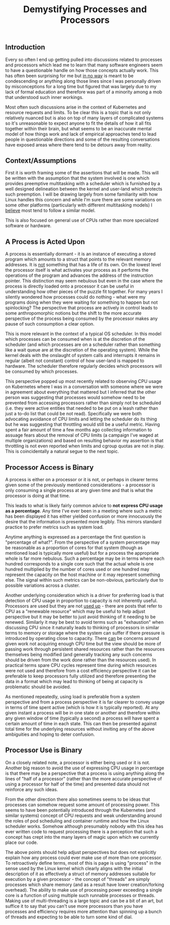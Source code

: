 #+TITLE: Demystifying Processes and Processors
#+HTML_LINK_HOME: ./index.html
#+HTML_LINK_UP: ./index.html

** Introduction

Every so often I end up getting pulled into discussions related to
processes and processors which lead me to learn that many software
engineers seem to have a questionable handle on how those concepts
actually work. This has often been surprising for me but _in no way_
is meant to be condescending or anything along those lines since I
was personally driven by misconceptions for a long time but figured
that was largely due to my lack of formal education and therefore was
part of a minority among a mob that understood such inner workings.

Most often such discussions arise in the context of Kubernetes and
resource requests and limits. To be clear this is a topic that is not
only relatively nuanced but is also on top of many layers of
complicated systems so it's unreasonable to expect anyone to fit the
details of how it all fits together within their brain, but what seems
to be an inaccurate mental model of how things work and lack of
empirical approaches tend to lead people in questionable directions and
some of the resulting conversations have exposed areas where there
tend to be detours away from reality.

** Context/Assumptions

First it is worth framing some of the assertions that will be
made. This will be written with the assumption that the system
involved is one which provides preemptive multitasking with a
scheduler which is furnished by a well designed delineation between
the kernel and user-land which protects such preemption. I will be
drawing largely from some familiarity with how Linux handles this
concern and while I'm sure there are some variations on some other
platforms (particularly with different multitasking models) I _believe_
most tend to follow a similar model.

This is also focused on general use of CPUs rather than more
specialized software or hardware.

** A Process is Acted Upon

A process is essentially dormant - it is an instance of executing a
stored program which amounts to a struct that points to the relevant
memory addresses. It is _not_ something that has a life of its own.
On the lowest level the processor itself is what activates your
process as it performs the operations of the program and advances the
address of the instruction pointer. This distinction may seem nebulous
but even in the case where the process is directly loaded onto a
processor it can be useful in understanding how other pieces of the
puzzle fit together. For many years I silently wondered how processes
could do nothing - what were my programs doing when they were waiting
for something to happen but not spinlocking? The perspective that
process are actively in control leads to some anthropomorphic notions
but the shift to the more accurate perspective of the process being
consumed by the processor makes any pause of such consumption a clear
option.

This is more relevant in the context of a typical OS scheduler. In
this model which processes can be consumed when is at the discretion
of the scheduler (and which processes are on a scheduler rather than
something like a wait queue are at the discretion of the operating
system). While the kernel deals with the onslaught of system calls and
interrupts it remains in regular (albeit not constant) control of how
user-land is mapped to hardware. The scheduler therefore regularly
decides which processors will be consumed by which processes.

This perspective popped up most recently related to observing CPU
usage on Kubernetes where I was in a conversation with someone where
we were in agreement about everything that mattered but I inferred
that the other person was suggesting that processes would somehow need
to be prevented from accessing processors rather than simply not be
scheduled (i.e. they were active entities that needed to be put on a
leash rather than just a to-do list that could be not
read). Specifically we were both advocating avoidance of CPU limits
and letting the scheduler do its thing but he was suggesting that
throttling would still be a useful metric. Having spent a fair amount
of time a few months ago collecting information to assuage fears about
the removal of CPU limits (a campaign I've waged at multiple
organizations) and based on resulting behavior my assertion is that
throttling is not even reported when limits and cgroup quotas are not
in play. This is coincidentally a natural segue to the next topic.

** Processor Access is Binary

A process is either on a processor or it is not, or perhaps in clearer
terms given some of the previously mentioned considerations - a
processor is only consuming a single process at any given time
and that is what the processor is doing at that time.

This leads to what is likely fairly common advice to
*not express CPU usage as a percentage*. Any time I've ever been in a
meeting where such a metric has been displayed it has either yielded
confusion or more innocuously the desire that the information is
presented more legibly. This mirrors standard practice to prefer
metrics such as system load.

Anytime anything is expressed as a percentage the first question is
"percentage of what?". From the perspective of a system percentage may
be reasonable as a proportion of cores for that system (though as
mentioned load is typically more useful) but for a process the
appropriate whole is far more nebulous. Such a percentage may be in
terms where each hundred corresponds to a single core such that the actual
whole is one hundred multiplied by the number of cores used or one
hundred may represent the capacity on the host machine or it may
represent something else. The signal within such metrics can be
non-obvious, particularly due to possible variations across a cluster.

Another underlying consideration which is a driver for preferring load
is that detection of CPU usage in proportion to capacity is not
inherently useful. Processors are used but they are not _used up_ -
there are posts that refer to CPU as a "renewable resource" which may
be useful to help adjust perspective but it may be better to just
avoid thinking of it needing to be renewed. Similarly it may be best
to avoid terms such as "exhaustion" when discussing CPU since it
naturally leads to thinking of processors in similar terms to memory
or storage where the system can suffer if there pressure is introduced
by operating close to capacity. There _can_ be concerns around given
work not acquiring enough CPU time but the view should be more of
passing work through persistent shared resources rather than the
resources themselves being modified (and generally tracking any such
concerns should be driven from the work done rather than the resources
used). In practical terms spare CPU cycles represent time during which
resources were not used and therefore from a cost efficiency
perspective it can be preferable to keep processors fully utilized and
therefore presenting the data in a format which may lead to thinking
of being at capacity is problematic should be avoided.

As mentioned repeatedly, using load is preferable from a system
perspective and from a process perspective it is far clearer to
convey usage in terms of time spent active (which is how it is
typically reported). At any given instant a process will be in one
state or another and therefore within any given window of time
(typically a second) a process will have spent a certain amount of
time in each state. This can then be presented against total time for
the underlying resources without inviting any of the above ambiguities
and hoping to deter confusion.

** Processor Use is Binary

On a closely related note, a processor is either being used or it is
not. Another big reason to avoid the use of expressing CPU usage in
percentage is that there may be a perspective that a process is using
anything along the lines of "half of a processor" (rather than the
more accurate perspective of using a processor for half of the time)
and presented data should not reinforce any such ideas.

From the other direction there also sometimes seems to be ideas
that processes can somehow request some amount of processing
power. This seems to have been potentially introduced through
the Kubernetes (and similar systems) concept of CPU requests and
weak understanding around the roles of pod scheduling and container
runtime and how the Linux scheduler works. Somehow although presumably
nobody with this idea has ever written code to request processing
there is a perception that such a concept has crept into the many
layers of magic upon which we currently place our code.

The above points should help adjust perspectives but does not
explicitly explain how any process could ever make use of more than
one processor. To retroactively define terms, most of this is page is
using "process" in the sense used by the Linux kernel which clearly
aligns with the initial description of it as effectively a struct of
memory addresses suitable for execution by a given processor - the
concept of "threads" are simply processes which share memory (and as a
result have lower creation/forking overhead). The ability to make use
of processing power exceeding a single core is a function of using
multiple such runnable processes or threads. Making use of
multi-threading is a large topic and can be a bit of an art, but
suffice it to say that you can't use more processors than you have
processes and efficiency requires more attention than spinning up a
bunch of threads and expecting to be able to turn some kind of dial.
